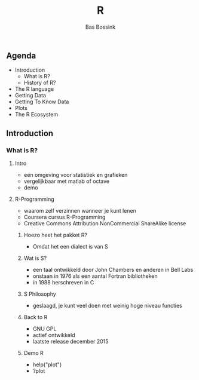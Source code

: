 #+TITLE: R
#+AUTHOR:    Bas Bossink
#+EMAIL:     bas.bossink@gmail.com
#+LANGUAGE:  nl
#+OPTIONS:   num:nil toc:nil \n:nil @:t ::t |:t ^:t -:t f:t *:t <:t
#+OPTIONS:   TeX:t LaTeX:t skip:nil d:nil todo:t pri:nil tags:not-in-toc
#+INFOJS_OPT: view:nil toc:nil ltoc:t mouse:underline buttons:0 path:http://orgmode.org/org-info.js
#+EXPORT_SELECT_TAGS: export
#+EXPORT_EXCLUDE_TAGS: noexport
#+STARTUP: context
** Agenda
- Introduction
  - What is R?
  - History of R?
- The R language
- Getting Data
- Getting To Know Data
- Plots
- The R Ecosystem
** Introduction
*** What is R?
**** Intro
    - een omgeving voor statistiek en grafieken
    - vergelijkbaar met matlab of octave
    - demo
**** R-Programming
- waarom zelf verzinnen wanneer je kunt lenen
- Coursera cursus R-Programming
- Creative Commons Attribution NonCommercial ShareAlike license
***** Hoezo heet het pakket R?
- Omdat het een dialect is van S
***** Wat is S?
- een taal ontwikkeld door John Chambers en anderen in Bell Labs
- onstaan in 1976 als een aantal Fortran bibliotheken
- in 1988 herschreven in C
***** S Philosophy
- geslaagd, je kunt veel doen met weinig hoge niveau functies
***** Back to R
- GNU GPL
- actief ontwikkeld
- laatste release december 2015
***** Demo R
- help("plot")
- ?plot
